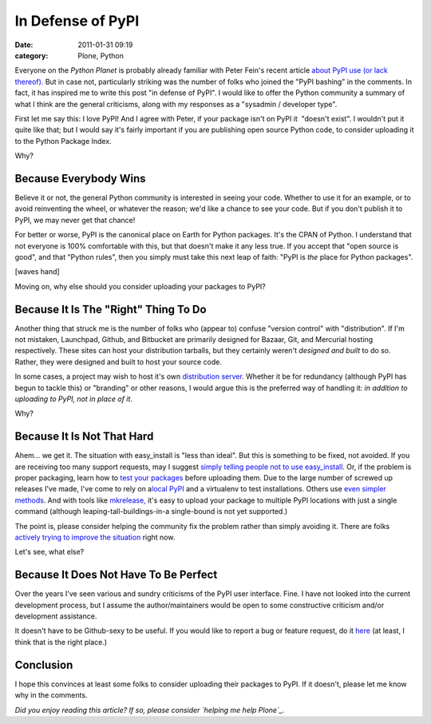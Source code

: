 In Defense of PyPI
##################
:date: 2011-01-31 09:19
:category: Plone, Python

Everyone on the *Python Planet* is probably already familiar with Peter
Fein's recent article `about PyPI use (or lack thereof).`_ But in case
not, particularly striking was the number of folks who joined the "PyPI
bashing" in the comments. In fact, it has inspired me to write this post
"in defense of PyPI". I would like to offer the Python community a
summary of what I think are the general criticisms, along with my
responses as a "sysadmin / developer type".

First let me say this: I love PyPI! And I agree with Peter, if your
package isn't on PyPI it  "doesn't exist". I wouldn't put it quite like
that; but I would say it's fairly important if you are publishing open
source Python code, to consider uploading it to the Python Package
Index.

Why?

Because Everybody Wins
~~~~~~~~~~~~~~~~~~~~~~

Believe it or not, the general Python community is interested in seeing
your code. Whether to use it for an example, or to avoid reinventing the
wheel, or whatever the reason; we'd like a chance to see your code. But
if you don't publish it to PyPI, we may never get that chance!

.. raw:: html

   </p>

For better or worse, PyPI is the canonical place on Earth for Python
packages. It's the CPAN of Python. I understand that not everyone is
100% comfortable with this, but that doesn't make it any less true. If
you accept that "open source is good", and that "Python rules", then you
simply must take this next leap of faith: "PyPI is *the* place for
Python packages".

[waves hand]

Moving on, why else should you consider uploading your packages to PyPI?

Because It Is The "Right" Thing To Do
~~~~~~~~~~~~~~~~~~~~~~~~~~~~~~~~~~~~~

Another thing that struck me is the number of folks who (appear to)
confuse "version control" with "distribution". If I'm not mistaken,
Launchpad, Github, and Bitbucket are primarily designed for Bazaar, Git,
and Mercurial hosting respectively. These sites can host your
distribution tarballs, but they certainly weren't *designed and built*
to do so. Rather, they were designed and built to host your source code.

.. raw:: html

   </p>

In some cases, a project may wish to host it's own `distribution
server`_. Whether it be for redundancy (although PyPI has begun to
tackle this) or "branding" or other reasons, I would argue this is the
preferred way of handling it: *in addition to uploading to PyPI, not in
place of it*.

Why?

Because It Is Not That Hard
~~~~~~~~~~~~~~~~~~~~~~~~~~~

Ahem… we get it. The situation with easy\_install is "less than ideal".
But this is something to be fixed, not avoided. If you are receiving too
many support requests, may I suggest `simply telling people not to use
easy\_install`_. Or, if the problem is proper packaging, learn how to
`test your packages`_ before uploading them. Due to the large number of
screwed up releases I've made, I've come to rely on a\ `local PyPI`_ and
a virtualenv to test installations. Others use `even simpler methods`_.
And with tools like `mkrelease,`_ it's easy to upload your package to
multiple PyPI locations with just a single command (although
leaping-tall-buildings-in-a single-bound is not yet supported.)

.. raw:: html

   </p>

The point is, please consider helping the community fix the problem
rather than simply avoiding it. There are folks `actively trying to
improve the situation`_ right now.

Let's see, what else?

Because It Does Not Have To Be Perfect
~~~~~~~~~~~~~~~~~~~~~~~~~~~~~~~~~~~~~~

Over the years I've seen various and sundry criticisms of the PyPI user
interface. Fine. I have not looked into the current development process,
but I assume the author/maintainers would be open to some constructive
criticism and/or development assistance.

.. raw:: html

   </p>

It doesn't have to be Github-sexy to be useful. If you would like to
report a bug or feature request, do it `here`_ (at least, I think that
is the right place.)

Conclusion
~~~~~~~~~~

I hope this convinces at least some folks to consider uploading their
packages to PyPI. If it doesn't, please let me know why in the comments.

.. raw:: html

   </p>

*Did you enjoy reading this article? If so, please consider `helping me
help Plone`_.*

.. _about PyPI use (or lack thereof).: http://blog.wearpants.org/elitism-and-the-importance-of-pypi
.. _distribution server: http://dist.plone.org/
.. _simply telling people not to use easy\_install: http://blog.jazkarta.com/2010/05/15/installing-plone-without-buildout/#comment-162
.. _test your packages: http://groups.google.com/group/pylons-devel/msg/abfe9e7a43f62594
.. _local PyPI: http://pypi.python.org/pypi/Products.PloneSoftwareCenter
.. _even simpler methods: http://groups.google.com/group/pylons-devel/msg/696c69843eecd026
.. _mkrelease,: http://pypi.python.org/pypi/jarn.mkrelease
.. _actively trying to improve the situation: http://wiki.python.org/moin/Distutils/SprintParis
.. _here: http://sourceforge.net/tracker/?group_id=66150
.. _helping me help Plone: http://blog.aclark.net/2011/01/21/help-alex-clark-help-plone/
